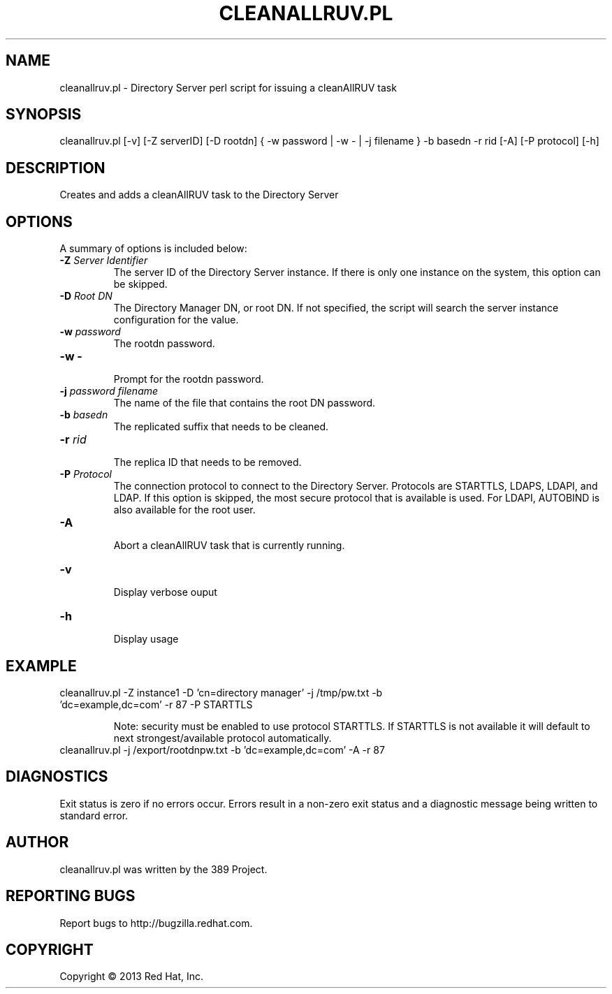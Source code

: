 .\"                                      Hey, EMACS: -*- nroff -*-
.\" First parameter, NAME, should be all caps
.\" Second parameter, SECTION, should be 1-8, maybe w/ subsection
.\" other parameters are allowed: see man(7), man(1)
.TH CLEANALLRUV.PL 8 " Mar 5, 2013"
.\" Please adjust this date whenever revising the manpage.
.\"
.\" Some roff macros, for reference:
.\" .nh        disable hyphenation
.\" .hy        enable hyphenation
.\" .ad l      left justify
.\" .ad b      justify to both left and right margins
.\" .nf        disable filling
.\" .fi        enable filling
.\" .br        insert line break
.\" .sp <n>    insert n+1 empty lines
.\" for manpage-specific macros, see man(7)
.SH NAME 
cleanallruv.pl - Directory Server perl script for issuing a cleanAllRUV task
.SH SYNOPSIS
cleanallruv.pl [-v] [-Z serverID] [-D rootdn] { -w password | -w - | -j filename } -b basedn -r rid  [-A] [-P protocol] [-h]
.SH DESCRIPTION
Creates and adds a cleanAllRUV task to the Directory Server
.SH OPTIONS
A summary of options is included below:
.TP
.B \fB\-Z\fR \fIServer Identifier\fR
The server ID of the Directory Server instance.  If there is only 
one instance on the system, this option can be skipped.
.TP
.B \fB\-D\fR \fIRoot DN\fR
The Directory Manager DN, or root DN.  If not specified, the script will 
search the server instance configuration for the value.
.TP
.B \fB\-w\fR \fIpassword\fR
The rootdn password.
.TP
.B \fB\-w -\fR 
.br
Prompt for the rootdn password.
.TP
.B \fB\-j\fR \fIpassword filename\fR
The name of the file that contains the root DN password.
.TP
.B \fB\-b\fR \fIbasedn\fR
.br
The replicated suffix that needs to be cleaned.
.TP
.B \fB\-r\fR \fIrid\fR
.br
The replica ID that needs to be removed.
.TP
.B \fB\-P\fR \fIProtocol\fR
The connection protocol to connect to the Directory Server.  Protocols are STARTTLS, LDAPS, LDAPI, and LDAP.
If this option is skipped, the most secure protocol that is available is used.  For LDAPI, AUTOBIND is also
available for the root user.
.TP
.B \fB\-A\fR
.br
Abort a cleanAllRUV task that is currently running.
.TP
.B \fB\-v\fR 
.br
Display verbose ouput
.TP
.B \fB\-h\fR 
.br
Display usage
.SH EXAMPLE
.TP
cleanallruv.pl -Z instance1 -D 'cn=directory manager' -j /tmp/pw.txt -b 'dc=example,dc=com' -r 87 -P STARTTLS

Note: security must be enabled to use protocol STARTTLS.  If STARTTLS is not available it will default to next strongest/available protocol automatically.
.TP
cleanallruv.pl -j /export/rootdnpw.txt -b 'dc=example,dc=com' -A -r 87 
.SH DIAGNOSTICS
Exit status is zero if no errors occur.  Errors result in a 
non-zero exit status and a diagnostic message being written 
to standard error.
.SH AUTHOR
cleanallruv.pl was written by the 389 Project.
.SH "REPORTING BUGS"
Report bugs to http://bugzilla.redhat.com.
.SH COPYRIGHT
Copyright \(co 2013 Red Hat, Inc.
